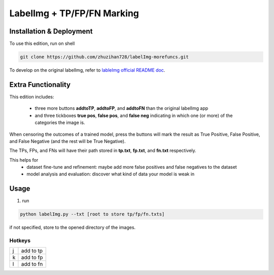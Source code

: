 LabelImg + TP/FP/FN Marking
========


Installation & Deployment
-----
To use this edition, run on shell

.. code:: shell

    git clone https://github.com/zhuzihan728/labelImg-morefuncs.git

To develop on the original labelImg, refer to `lableImg official README doc <https://github.com/heartexlabs/labelImg#labelimg>`__.

Extra Functionality
-----
This edition includes:

 - three more buttons **addtoTP**, **addtoFP**, and **addtoFN** than the original labelImg app

 - and three tickboxes **true pos**, **false pos**, and **false neg** indicating in which one (or more) of the categories the image is.

When censoring the outcomes of a trained model, press the buttons will mark the result as True Positive, False Positive, and False Negative (and the rest will be True Negative).

The TPs, FPs, and FNs will have their path stored in **tp.txt**, **fp.txt**, and **fn.txt** respectively.

This helps for 
 - dataset fine-tune and refinement: maybe add more false positives and false negatives to the dataset
 - model analysis and evaluation: discover what kind of data your model is weak in
            

Usage
-----

1. run 

.. code:: shell

        python labelImg.py --txt [root to store tp/fp/fn.txts]

if not specified, store to the opened directory of the images.


Hotkeys
~~~~~~~

+------------------+--------------+
| j                | add to tp    |
+------------------+--------------+
| k                | add to fp    |
+------------------+--------------+
| l                | add to fn    |
+------------------+--------------+
